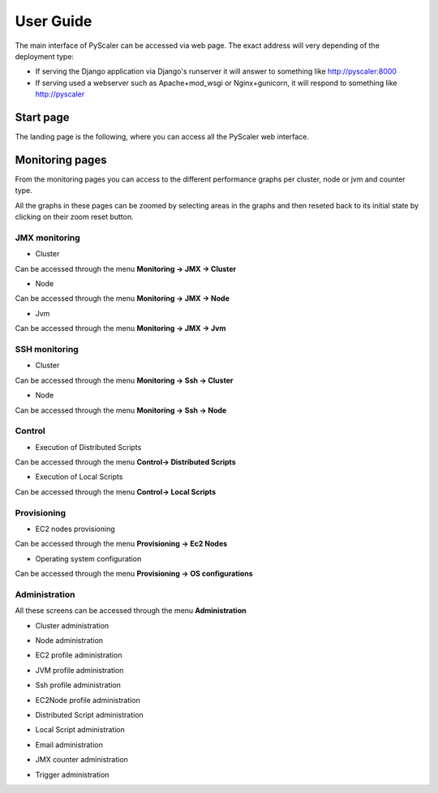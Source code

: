 User Guide
====================================

The main interface of PyScaler can be accessed via web page. The exact address will very depending of the deployment type:

- If serving the Django application via Django's runserver it will answer to something like http://pyscaler:8000
- If serving used a webserver such as Apache+mod_wsgi or Nginx+gunicorn, it will respond to something like http://pyscaler

Start page
------------------
The landing page is the following, where you can access all the PyScaler web interface.

.. image:: images/pyscalerWelcome.png

Monitoring pages
-----------------------

From the monitoring pages you can access to the different performance graphs per cluster, node or jvm and counter type.

All the graphs in these pages can be zoomed by selecting areas in the graphs and then reseted back to its initial state
by clicking on their zoom reset button.

JMX monitoring
~~~~~~~~~~~~~~~~~~~~~~~~~~

- Cluster

Can be accessed through the menu **Monitoring -> JMX -> Cluster**

.. image:: images/pyscalerJMXCluster.png
   :scale: 80 %

- Node

Can be accessed through the menu **Monitoring -> JMX -> Node**

.. image:: images/pyscalerJMXNode.png
   :scale: 80 %

- Jvm

Can be accessed through the menu **Monitoring -> JMX -> Jvm**

.. image:: images/pyscalerJMXJVM.png
   :scale: 80 %

SSH monitoring
~~~~~~~~~~~~~~~~~~~~~~~~~~

- Cluster

Can be accessed through the menu **Monitoring -> Ssh -> Cluster**

.. image:: images/pyscalerSSHCluster.png
   :scale: 70 %

- Node

Can be accessed through the menu **Monitoring -> Ssh -> Node**

.. image:: images/pyscalerSSHNode.png
   :scale: 70 %

Control
~~~~~~~~~~~~~~~~~~~~~~~~~~

- Execution of Distributed Scripts

Can be accessed through the menu **Control-> Distributed Scripts**

.. image:: images/pyscalerDistributedScripts.png

- Execution of Local Scripts

Can be accessed through the menu **Control-> Local Scripts**

.. image:: images/pyscalerLocalScripts.png


Provisioning
~~~~~~~~~~~~~~~~~~~~~~~~~~

- EC2 nodes provisioning

Can be accessed through the menu **Provisioning -> Ec2 Nodes**

.. image:: images/pyscalerEC2Nodes.png

- Operating system configuration

Can be accessed through the menu **Provisioning -> OS configurations**

.. image:: images/pyscalerOSConfiguration.png

Administration
~~~~~~~~~~~~~~~~~~~~~~~~~~
All these screens can be accessed through the menu **Administration**

- Cluster administration

.. image:: images/pyscalerAdministrationCluster.png

- Node administration

.. image:: images/pyscalerAdministrationNode.png

- EC2 profile administration

.. image:: images/pyscalerAdministrationEc2Profile.png

- JVM profile administration

.. image:: images/pyscalerAdministrationJVMProfile.png

- Ssh profile administration

.. image:: images/pyscalerAdministrationSshProfile.png

- EC2Node profile administration

.. image:: images/pyscalerAdministrationDeployEc2Node.png

- Distributed Script administration

.. image:: images/pyscalerAdministrationDistributedScript.png

- Local Script administration

.. image:: images/pyscalerAdministrationLocalScript.png

- Email administration

.. image:: images/pyscalerAdministrationEmail.png

- JMX counter administration

.. image:: images/pyscalerAdministrationJmxCounter.png

- Trigger administration

.. image:: images/pyscalerAdministrationTrigger.png